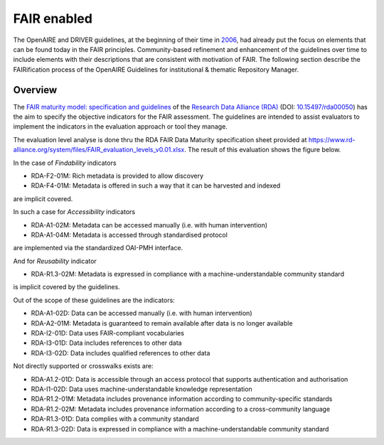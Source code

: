 .. _fair_enabled:

FAIR enabled
============

The OpenAIRE and DRIVER guidelines, at the beginning of their time in `2006 <https://www.openaire.eu/history>`_, had already put the focus on elements that can be found today in the FAIR principles.
Community-based refinement and enhancement of the guidelines over time to include elements with their descriptions that are consistent with motivation of FAIR. 
The following section describe the FAIRification process of the OpenAIRE Guidelines for institutional & thematic Repository Manager.

.. _fair_overview:

Overview
~~~~~~~~

The `FAIR maturity model: specification and guidelines <https://www.rd-alliance.org/group/fair-data-maturity-model-wg/outcomes/fair-data-maturity-model-specification-and-guidelines-0>`_ of the `Research Data Alliance (RDA) <https://www.rd-alliance.org>`_ (DOI: `10.15497/rda00050 <https://doi.org/10.15497/rda00050>`_)
has the aim to specify the objective indicators for the FAIR assessment. The guidelines are intended to assist evaluators to implement the indicators in the evaluation approach or tool 
they manage.

The evaluation level analyse is done thru the RDA FAIR Data Maturity specification sheet provided at `https://www.rd-alliance.org/system/files/FAIR_evaluation_levels_v0.01.xlsx <https://www.rd-alliance.org/system/files/FAIR_evaluation_levels_v0.01.xlsx>`_.
The result of this evaluation shows the figure below.

In the case of *Findability* indicators

- RDA-F2-01M: Rich metadata is provided to allow discovery
- RDA-F4-01M: Metadata is offered in such a way that it can be harvested and indexed

are implicit covered.

In such a case for *Accessibility* indicators

- RDA-A1-02M: Metadata can be accessed manually (i.e. with human intervention)
- RDA-A1-04M: Metadata is accessed through standardised protocol

are implemented via the standardized OAI-PMH interface.

And for *Reusability* indicator

- RDA-R1.3-02M: Metadata is expressed in compliance with a machine-understandable community standard

is implicit covered by the guidelines.



.. image:: _static/FAIR-Indicator_InstThemRepoGuidelines.png
    :width: 800px
    :align: center
    :alt: analyzed FAIR Indicator for the OpenAIRE Guidelines for instiutional and thematic repository managers


Out of the scope of these guidelines are the indicators:

- RDA-A1-02D: Data can be accessed manually (i.e. with human intervention)
- RDA-A2-01M: Metadata is guaranteed to remain available after data is no longer available
- RDA-I2-01D: Data uses FAIR-compliant vocabularies
- RDA-I3-01D: Data includes references to other data
- RDA-I3-02D: Data includes qualified references to other data


Not directly supported or crosswalks exists are:

- RDA-A1.2-01D: Data is accessible through an access protocol that supports authentication and authorisation
- RDA-I1-02D: Data uses machine-understandable knowledge representation
- RDA-R1.2-01M: Metadata includes provenance information according to community-specific standards
- RDA-R1.2-02M: Metadata includes provenance information according to a cross-community language
- RDA-R1.3-01D: Data complies with a community standard
- RDA-R1.3-02D: Data is expressed in compliance with a machine-understandable community standard

